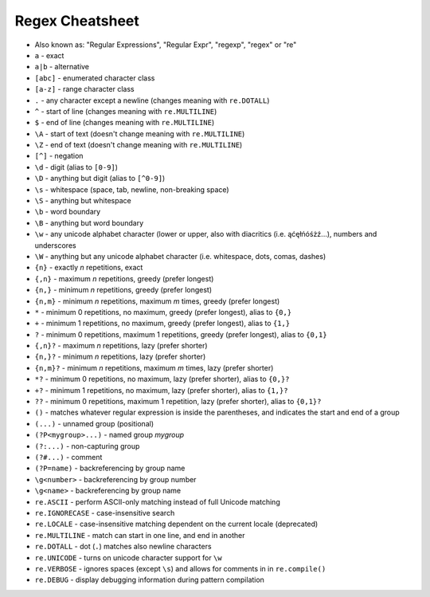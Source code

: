 Regex Cheatsheet
================
* Also known as: "Regular Expressions", "Regular Expr", "regexp", "regex" or "re"
* ``a`` - exact
* ``a|b`` - alternative
* ``[abc]`` - enumerated character class
* ``[a-z]`` - range character class
* ``.`` - any character except a newline (changes meaning with ``re.DOTALL``)
* ``^`` - start of line (changes meaning with ``re.MULTILINE``)
* ``$`` - end of line (changes meaning with ``re.MULTILINE``)
* ``\A`` - start of text (doesn't change meaning with ``re.MULTILINE``)
* ``\Z`` - end of text (doesn't change meaning with ``re.MULTILINE``)
* ``[^]`` - negation
* ``\d`` - digit (alias to ``[0-9]``)
* ``\D`` - anything but digit (alias to ``[^0-9]``)
* ``\s`` - whitespace (space, tab, newline, non-breaking space)
* ``\S`` - anything but whitespace
* ``\b`` - word boundary
* ``\B`` - anything but word boundary
* ``\w`` - any unicode alphabet character (lower or upper, also with diacritics (i.e. ąćęłńóśżź...), numbers and underscores
* ``\W`` - anything but any unicode alphabet character (i.e. whitespace, dots, comas, dashes)
* ``{n}`` - exactly `n` repetitions, exact
* ``{,n}`` - maximum `n` repetitions, greedy (prefer longest)
* ``{n,}`` - minimum `n` repetitions, greedy (prefer longest)
* ``{n,m}`` - minimum `n` repetitions, maximum `m` times, greedy (prefer longest)
* ``*`` - minimum 0 repetitions, no maximum, greedy (prefer longest), alias to ``{0,}``
* ``+`` - minimum 1 repetitions, no maximum, greedy (prefer longest), alias to ``{1,}``
* ``?`` - minimum 0 repetitions, maximum 1 repetitions, greedy (prefer longest), alias to ``{0,1}``
* ``{,n}?`` - maximum `n` repetitions, lazy (prefer shorter)
* ``{n,}?`` - minimum `n` repetitions, lazy (prefer shorter)
* ``{n,m}?`` - minimum `n` repetitions, maximum `m` times, lazy (prefer shorter)
* ``*?`` - minimum 0 repetitions, no maximum, lazy (prefer shorter), alias to ``{0,}?``
* ``+?`` - minimum 1 repetitions, no maximum, lazy (prefer shorter), alias to ``{1,}?``
* ``??`` - minimum 0 repetitions, maximum 1 repetition, lazy (prefer shorter), alias to ``{0,1}?``
* ``()`` - matches whatever regular expression is inside the parentheses, and indicates the start and end of a group
* ``(...)`` - unnamed group (positional)
* ``(?P<mygroup>...)`` - named group `mygroup`
* ``(?:...)`` - non-capturing group
* ``(?#...)`` - comment
* ``(?P=name)`` - backreferencing by group name
* ``\g<number>`` - backreferencing by group number
* ``\g<name>`` - backreferencing by group name
* ``re.ASCII`` - perform ASCII-only matching instead of full Unicode matching
* ``re.IGNORECASE`` - case-insensitive search
* ``re.LOCALE`` - case-insensitive matching dependent on the current locale (deprecated)
* ``re.MULTILINE`` - match can start in one line, and end in another
* ``re.DOTALL`` - dot (``.``) matches also newline characters
* ``re.UNICODE`` - turns on unicode character support for ``\w``
* ``re.VERBOSE`` - ignores spaces (except ``\s``) and allows for comments in in ``re.compile()``
* ``re.DEBUG`` - display debugging information during pattern compilation
